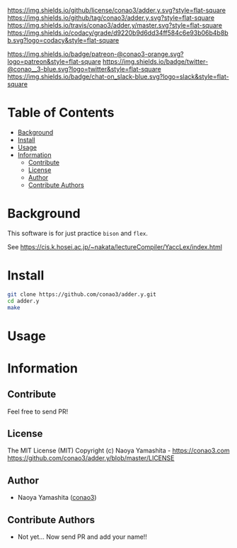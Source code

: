 #+author: conao3
#+date: <2018-10-25 Thu>

[[https://github.com/conao3/adder.y/blob/master/LICENSE][https://img.shields.io/github/license/conao3/adder.y.svg?style=flat-square]]
[[https://github.com/conao3/adder.y/releases][https://img.shields.io/github/tag/conao3/adder.y.svg?style=flat-square]]
[[https://travis-ci.org/conao3/adder.y][https://img.shields.io/travis/conao3/adder.y/master.svg?style=flat-square]]
[[https://app.codacy.com/project/conao3/adder.y/dashboard][https://img.shields.io/codacy/grade/d9220b9d6dd34ff584c6e93b06b4b8bb.svg?logo=codacy&style=flat-square]]

[[https://www.patreon.com/conao3][https://img.shields.io/badge/patreon-@conao3-orange.svg?logo=patreon&style=flat-square]]
[[https://twitter.com/conao_3][https://img.shields.io/badge/twitter-@conao__3-blue.svg?logo=twitter&style=flat-square]]
[[https://join.slack.com/t/conao3-support/shared_invite/enQtNTg2MTY0MjkzOTU0LTFjOTdhOTFiNTM2NmY5YTE5MTNlYzNiOTE2MTZlZWZkNDEzZmRhN2E0NjkwMWViZTZiYjA4MDUxYTUzNDZiNjY][https://img.shields.io/badge/chat-on_slack-blue.svg?logo=slack&style=flat-square]]

[[https://github.com/conao3/adder.y][https://raw.githubusercontent.com/conao3/files/master/header/png/adder.y.png]]

* Table of Contents
- [[#background][Background]]
- [[#install][Install]]
- [[#usage][Usage]]
- [[#information][Information]]
  - [[#contribute][Contribute]]
  - [[#license][License]]
  - [[#author][Author]]
  - [[#contribute-authors][Contribute Authors]]

* Background
This software is for just practice ~bison~ and ~flex~.

See https://cis.k.hosei.ac.jp/~nakata/lectureCompiler/YaccLex/index.html

* Install
#+begin_src sh
  git clone https://github.com/conao3/adder.y.git
  cd adder.y
  make
#+end_src

* Usage

* Information
** Contribute
Feel free to send PR!

** License
The MIT License (MIT)
Copyright (c) Naoya Yamashita - https://conao3.com
https://github.com/conao3/adder.y/blob/master/LICENSE

** Author
- Naoya Yamashita ([[https://github.com/conao3][conao3]])

** Contribute Authors
- Not yet... Now send PR and add your name!!
